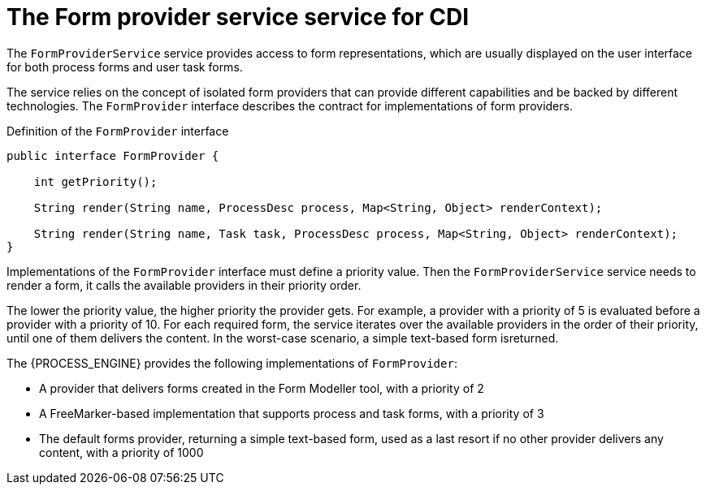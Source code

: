 [id='cdi-form-provider-service-con_{context}']
= The Form provider service service for CDI

The `FormProviderService` service provides access to form representations, which are usually displayed on the user interface for both process forms and user task forms.

The service relies on the concept of isolated form providers that can provide different capabilities and be backed by different technologies. The `FormProvider` interface describes the contract for implementations of form providers.

.Definition of the `FormProvider` interface
[source,java]
----
public interface FormProvider {

    int getPriority();

    String render(String name, ProcessDesc process, Map<String, Object> renderContext);

    String render(String name, Task task, ProcessDesc process, Map<String, Object> renderContext);
}
----

Implementations of the `FormProvider` interface must define a priority value. Then the `FormProviderService` service needs to render a form, it calls the available providers in their priority order.

The lower the priority value, the higher priority the provider gets. For example, a provider with a priority of 5 is evaluated before a provider with a priority of 10. For each required form, the service iterates over the available providers in the order of their priority, until one of them delivers the content. In the worst-case scenario, a simple text-based form isreturned.

The {PROCESS_ENGINE} provides the following implementations of `FormProvider`:

* A provider that delivers forms created in the Form Modeller tool, with a priority of 2
* A FreeMarker-based implementation that supports process and task forms, with a priority of 3
* The default forms provider, returning a simple text-based form, used as a last resort if no other provider delivers any content, with a priority of 1000
